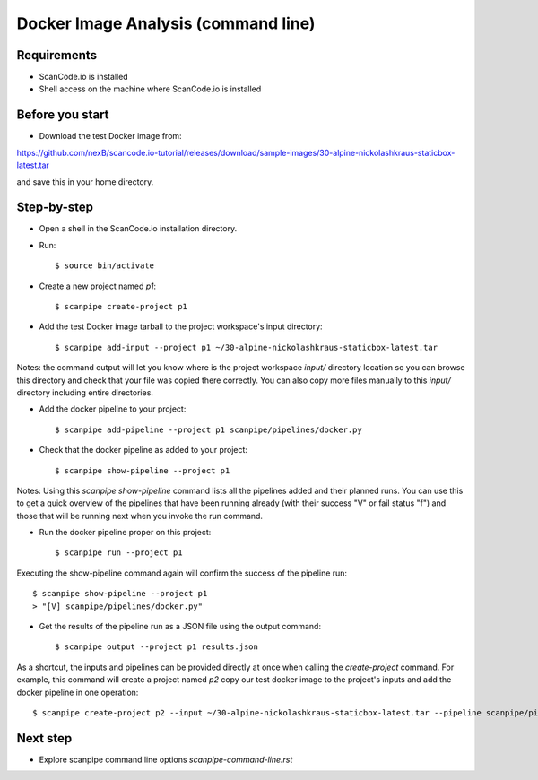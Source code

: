 Docker Image Analysis (command line)
====================================

Requirements
------------

- ScanCode.io is installed
- Shell access on the machine where ScanCode.io is installed


Before you start
----------------

- Download the test Docker image from:

https://github.com/nexB/scancode.io-tutorial/releases/download/sample-images/30-alpine-nickolashkraus-staticbox-latest.tar

and save this in your home directory.


Step-by-step
------------

- Open a shell in the ScanCode.io installation directory.
- Run::

    $ source bin/activate

- Create a new project named `p1`::

    $ scanpipe create-project p1

- Add the test Docker image tarball to the project workspace's input directory::

    $ scanpipe add-input --project p1 ~/30-alpine-nickolashkraus-staticbox-latest.tar

Notes: the command output will let you know where is the project workspace `input/` directory
location so you can browse this directory and check that your file was copied there correctly.
You can also copy more files manually to this `input/` directory including entire directories.

- Add the docker pipeline to your project::

    $ scanpipe add-pipeline --project p1 scanpipe/pipelines/docker.py

- Check that the docker pipeline as added to your project::

    $ scanpipe show-pipeline --project p1

Notes: Using this `scanpipe show-pipeline` command lists all the pipelines added and their planned runs.
You can use this to get a quick overview of the pipelines that have been running already 
(with their success "V" or fail status "f") and those that will be running next when you invoke the run command.

- Run the docker pipeline proper on this project::

    $ scanpipe run --project p1

Executing the show-pipeline command again will confirm the success of the pipeline run::

    $ scanpipe show-pipeline --project p1
    > "[V] scanpipe/pipelines/docker.py"

- Get the results of the pipeline run as a JSON file using the output command::

    $ scanpipe output --project p1 results.json

As a shortcut, the inputs and pipelines can be provided directly at once when
calling the `create-project` command. For example, this command will create a
project named `p2` copy our test docker image to the project's inputs and add
the docker pipeline in one operation::

    $ scanpipe create-project p2 --input ~/30-alpine-nickolashkraus-staticbox-latest.tar --pipeline scanpipe/pipelines/docker.py

Next step
---------

- Explore scanpipe command line options `scanpipe-command-line.rst`
